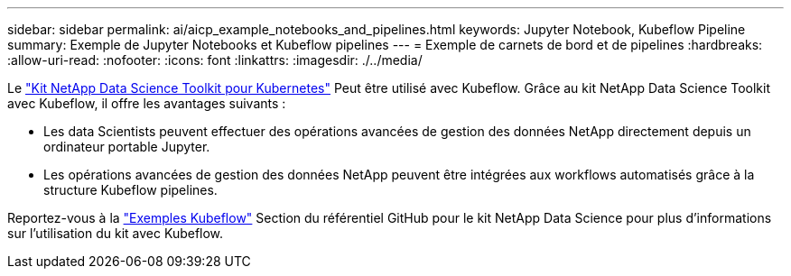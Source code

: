 ---
sidebar: sidebar 
permalink: ai/aicp_example_notebooks_and_pipelines.html 
keywords: Jupyter Notebook, Kubeflow Pipeline 
summary: Exemple de Jupyter Notebooks et Kubeflow pipelines 
---
= Exemple de carnets de bord et de pipelines
:hardbreaks:
:allow-uri-read: 
:nofooter: 
:icons: font
:linkattrs: 
:imagesdir: ./../media/


[role="lead"]
Le https://github.com/NetApp/netapp-data-science-toolkit/tree/main/Kubernetes["Kit NetApp Data Science Toolkit pour Kubernetes"] Peut être utilisé avec Kubeflow. Grâce au kit NetApp Data Science Toolkit avec Kubeflow, il offre les avantages suivants :

* Les data Scientists peuvent effectuer des opérations avancées de gestion des données NetApp directement depuis un ordinateur portable Jupyter.
* Les opérations avancées de gestion des données NetApp peuvent être intégrées aux workflows automatisés grâce à la structure Kubeflow pipelines.


Reportez-vous à la https://github.com/NetApp/netapp-data-science-toolkit/tree/main/Kubernetes/Examples/Kubeflow["Exemples Kubeflow"] Section du référentiel GitHub pour le kit NetApp Data Science pour plus d'informations sur l'utilisation du kit avec Kubeflow.
